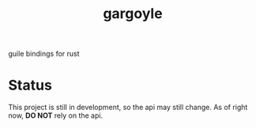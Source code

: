 #+LANGUAGE: en
#+TITLE: gargoyle

guile bindings for rust

* Status
This project is still in development, so the api may still change. As of right now, *DO NOT* rely on the api.
